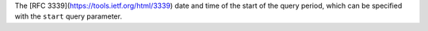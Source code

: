 The [RFC 3339](https://tools.ietf.org/html/3339) date and time of the start of the query period, which can be specified with the ``start`` query parameter.